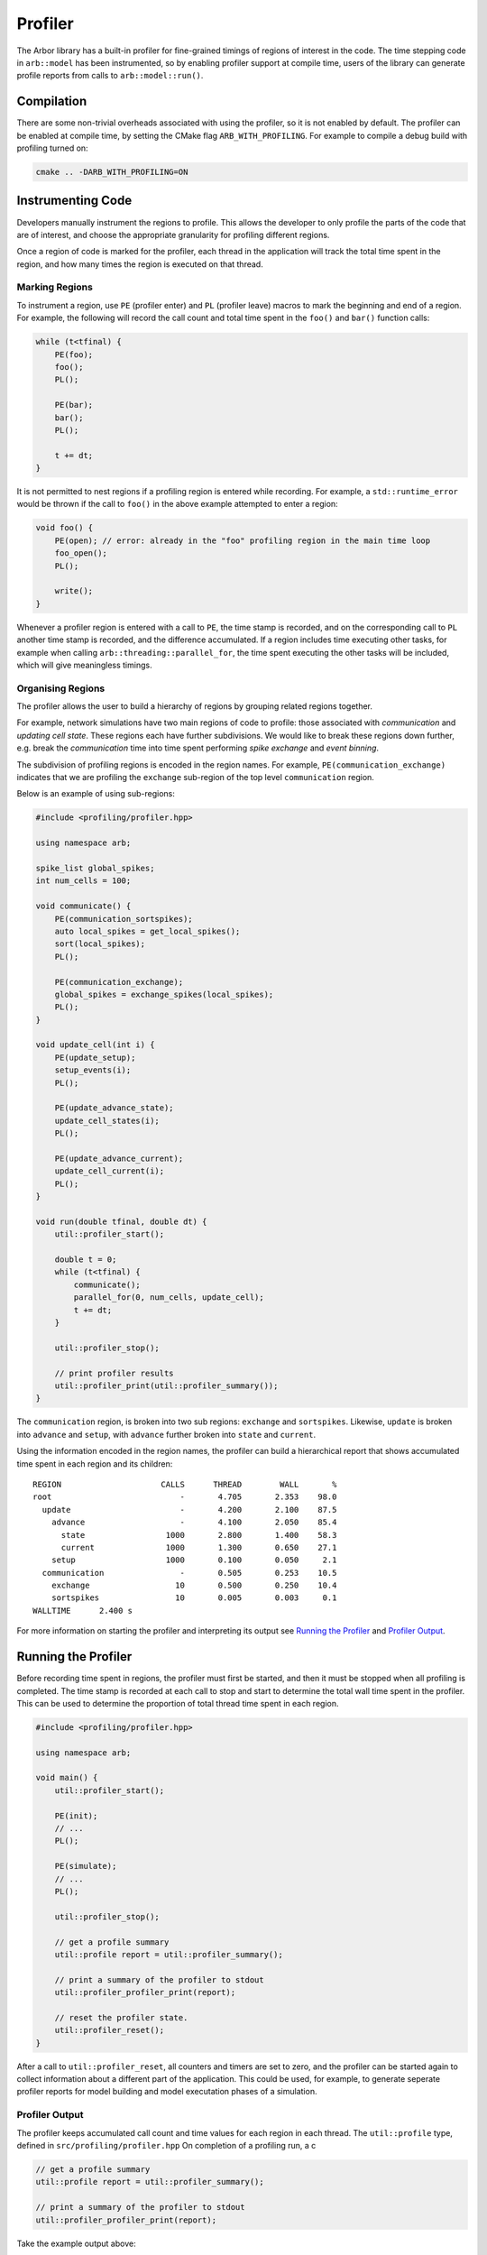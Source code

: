 Profiler
========

The Arbor library has a built-in profiler for fine-grained timings of regions of interest in the code.
The time stepping code in ``arb::model`` has been instrumented, so by enabling profiler support at compile time, users of the library can generate profile reports from calls to ``arb::model::run()``.

Compilation
-----------

There are some non-trivial overheads associated with using the profiler, so it is not enabled by default.
The profiler can be enabled at compile time, by setting the CMake flag ``ARB_WITH_PROFILING``.
For example to compile a debug build with profiling turned on:

.. code-block:: bash

    cmake .. -DARB_WITH_PROFILING=ON

Instrumenting Code
------------------

Developers manually instrument the regions to profile.
This allows the developer to only profile the parts of the code that are of interest, and choose
the appropriate granularity for profiling different regions.

Once a region of code is marked for the profiler, each thread in the application will track the total time spent in the region, and how many times the region is executed on that thread.

Marking Regions
~~~~~~~~~~~~~~~

To instrument a region, use ``PE`` (profiler enter) and ``PL`` (profiler leave) macros to mark the beginning and end of a region.
For example, the following will record the call count and total time spent in the ``foo()`` and ``bar()`` function calls:

.. container:: example-code

    .. code-block:: cpp

        while (t<tfinal) {
            PE(foo);
            foo();
            PL();

            PE(bar);
            bar();
            PL();

            t += dt;
        }

It is not permitted to nest regions if a profiling region is entered while recording.
For example, a ``std::runtime_error`` would be thrown if the call to ``foo()`` in the above example attempted to enter a region:

.. container:: example-code

    .. code-block:: cpp

        void foo() {
            PE(open); // error: already in the "foo" profiling region in the main time loop
            foo_open();
            PL();

            write();
        }

Whenever a profiler region is entered with a call to ``PE``, the time stamp is recorded,
and on the corresponding call to ``PL`` another time stamp is recorded,
and the difference accumulated.
If a region includes time executing other tasks, for example when calling
``arb::threading::parallel_for``, the time spent executing the other tasks will be included, which will give meaningless timings.

Organising Regions
~~~~~~~~~~~~~~~~~~

The profiler allows the user to build a hierarchy of regions by grouping related regions together.

For example, network simulations have two main regions of code to profile: those associated with `communication` and `updating cell state`. These regions each have further subdivisions.
We would like to break these regions down further, e.g. break the `communication` time into time spent performing `spike exchange` and `event binning`.

The subdivision of profiling regions is encoded in the region names.
For example, ``PE(communication_exchange)`` indicates that we are profiling the ``exchange`` sub-region of the top level ``communication`` region.

Below is an example of using sub-regions:

.. container:: example-code

    .. code-block:: cpp

        #include <profiling/profiler.hpp>

        using namespace arb;

        spike_list global_spikes;
        int num_cells = 100;

        void communicate() {
            PE(communication_sortspikes);
            auto local_spikes = get_local_spikes();
            sort(local_spikes);
            PL();

            PE(communication_exchange);
            global_spikes = exchange_spikes(local_spikes);
            PL();
        }

        void update_cell(int i) {
            PE(update_setup);
            setup_events(i);
            PL();

            PE(update_advance_state);
            update_cell_states(i);
            PL();

            PE(update_advance_current);
            update_cell_current(i);
            PL();
        }

        void run(double tfinal, double dt) {
            util::profiler_start();

            double t = 0;
            while (t<tfinal) {
                communicate();
                parallel_for(0, num_cells, update_cell);
                t += dt;
            }

            util::profiler_stop();

            // print profiler results
            util::profiler_print(util::profiler_summary());
        }

The ``communication`` region, is broken into two sub regions: ``exchange`` and ``sortspikes``.
Likewise, ``update`` is broken into ``advance`` and ``setup``, with ``advance``
further broken into ``state`` and ``current``.

Using the information encoded in the region names, the profiler can build a
hierarchical report that shows accumulated time spent in each region and its children:

::

    REGION                     CALLS      THREAD        WALL       %
    root                           -       4.705       2.353    98.0
      update                       -       4.200       2.100    87.5
        advance                    -       4.100       2.050    85.4
          state                 1000       2.800       1.400    58.3
          current               1000       1.300       0.650    27.1
        setup                   1000       0.100       0.050     2.1
      communication                -       0.505       0.253    10.5
        exchange                  10       0.500       0.250    10.4
        sortspikes                10       0.005       0.003     0.1
    WALLTIME      2.400 s

For more information on starting the profiler and interpreting its output see
`Running the Profiler`_ and `Profiler Output`_.

Running the Profiler
--------------------

Before recording time spent in regions, the profiler must first be started, and
then it must be stopped when all profiling is completed.
The time stamp is recorded at each call to stop and start to determine the total
wall time spent in the profiler. This can be used to determine the proportion of
total thread time spent in each region.

.. container:: example-code

    .. code-block:: cpp

        #include <profiling/profiler.hpp>

        using namespace arb;

        void main() {
            util::profiler_start();

            PE(init);
            // ...
            PL();

            PE(simulate);
            // ...
            PL();

            util::profiler_stop();

            // get a profile summary
            util::profile report = util::profiler_summary();

            // print a summary of the profiler to stdout
            util::profiler_profiler_print(report);

            // reset the profiler state.
            util::profiler_reset();
        }

After a call to ``util::profiler_reset``, all counters and timers are set to zero, and the profiler can be started again to collect information about a different part of the application.
This could be used, for example, to generate seperate profiler reports for model building and model executation phases of a simulation.

Profiler Output
~~~~~~~~~~~~~~~

The profiler keeps accumulated call count and time values for each region in each thread.
The ``util::profile`` type, defined in ``src/profiling/profiler.hpp``
On completion of a profiling run, a  c


.. container:: example-code

    .. code-block:: cpp

            // get a profile summary
            util::profile report = util::profiler_summary();

            // print a summary of the profiler to stdout
            util::profiler_profiler_print(report);

Take the example output above:

::

    REGION                     CALLS      THREAD        WALL       %
    root                           -       4.705       2.353    98.0
      update                       -       4.200       2.100    87.5
        advance                    -       4.100       2.050    85.4
          state                 1000       2.800       1.400    58.3
          current               1000       1.300       0.650    27.1
        setup                   1000       0.100       0.050     2.1
      communication                -       0.505       0.253    10.5
        exchange                  10       0.500       0.250    10.4
        sortspikes                10       0.005       0.003     0.1

For each region there are four values reported:

.. table::
    :widths: 10,60

    ====== ======================================================================
    Value  Definition
    ====== ======================================================================
    CALLS  The number of times each region was profiled, summed over all
           threads. Only the call count for the leaf regions is presented.
    THREAD The total accumulated time (in seconds) spent in the region,
           summed over all threads.
    WALL   The thread time divided by the number of threads.
    %      The proportion of the total thread time.
    ====== ======================================================================

The proportion of time spent in the root region is not 100%. This is because there are some parts of the application that are not covered by a region, including:
    * Parts of the library code not between ``PE()`` and ``PL()``;
    * Profiler overheads;
    * Threading runtime overheads;
    * Idle threads waiting at barriers 
